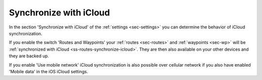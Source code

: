.. _sec-settings-synchronize-with-icloud:

Synchronize with iCloud
=======================
In the section 'Synchronize with iCloud' of the :ref:`settings <sec-settings>` you can determine the behavior of iCloud synchronization.

If you enable the switch 'Routes and Waypoints' your :ref:`routes <sec-routes>` and :ref:`waypoints <sec-wp>` will be :ref:`synchronized with iCloud <ss-routes-synchronize-icloud>`. They are then also available on your other devices and they are backed up.

If you enable 'Use mobile network' iCloud synchronization is also possible over cellular network if you also have enabled 'Mobile data' in the iOS iCloud settings.


